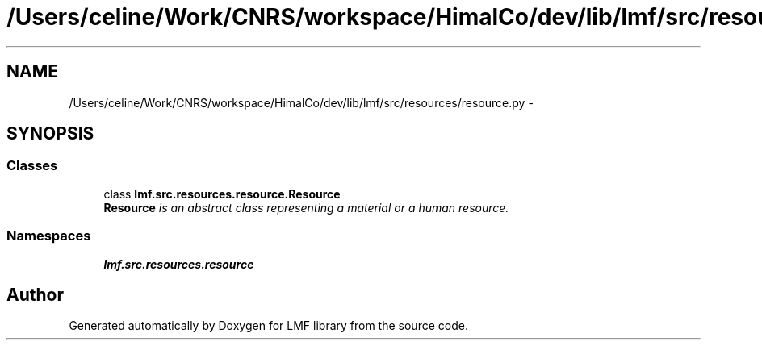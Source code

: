 .TH "/Users/celine/Work/CNRS/workspace/HimalCo/dev/lib/lmf/src/resources/resource.py" 3 "Fri Jul 24 2015" "LMF library" \" -*- nroff -*-
.ad l
.nh
.SH NAME
/Users/celine/Work/CNRS/workspace/HimalCo/dev/lib/lmf/src/resources/resource.py \- 
.SH SYNOPSIS
.br
.PP
.SS "Classes"

.in +1c
.ti -1c
.RI "class \fBlmf\&.src\&.resources\&.resource\&.Resource\fP"
.br
.RI "\fI\fBResource\fP is an abstract class representing a material or a human resource\&. \fP"
.in -1c
.SS "Namespaces"

.in +1c
.ti -1c
.RI " \fBlmf\&.src\&.resources\&.resource\fP"
.br
.in -1c
.SH "Author"
.PP 
Generated automatically by Doxygen for LMF library from the source code\&.
